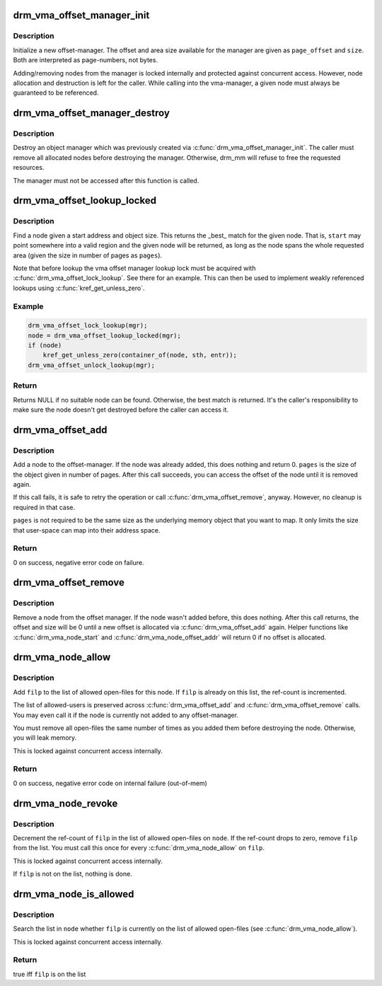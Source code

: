 .. -*- coding: utf-8; mode: rst -*-
.. src-file: drivers/gpu/drm/drm_vma_manager.c

.. _`drm_vma_offset_manager_init`:

drm_vma_offset_manager_init
===========================

.. c:function:: void drm_vma_offset_manager_init(struct drm_vma_offset_manager *mgr, unsigned long page_offset, unsigned long size)

    Initialize new offset-manager

    :param struct drm_vma_offset_manager \*mgr:
        Manager object

    :param unsigned long page_offset:
        Offset of available memory area (page-based)

    :param unsigned long size:
        Size of available address space range (page-based)

.. _`drm_vma_offset_manager_init.description`:

Description
-----------

Initialize a new offset-manager. The offset and area size available for the
manager are given as \ ``page_offset``\  and \ ``size``\ . Both are interpreted as
page-numbers, not bytes.

Adding/removing nodes from the manager is locked internally and protected
against concurrent access. However, node allocation and destruction is left
for the caller. While calling into the vma-manager, a given node must
always be guaranteed to be referenced.

.. _`drm_vma_offset_manager_destroy`:

drm_vma_offset_manager_destroy
==============================

.. c:function:: void drm_vma_offset_manager_destroy(struct drm_vma_offset_manager *mgr)

    Destroy offset manager

    :param struct drm_vma_offset_manager \*mgr:
        Manager object

.. _`drm_vma_offset_manager_destroy.description`:

Description
-----------

Destroy an object manager which was previously created via
\ :c:func:`drm_vma_offset_manager_init`\ . The caller must remove all allocated nodes
before destroying the manager. Otherwise, drm_mm will refuse to free the
requested resources.

The manager must not be accessed after this function is called.

.. _`drm_vma_offset_lookup_locked`:

drm_vma_offset_lookup_locked
============================

.. c:function:: struct drm_vma_offset_node *drm_vma_offset_lookup_locked(struct drm_vma_offset_manager *mgr, unsigned long start, unsigned long pages)

    Find node in offset space

    :param struct drm_vma_offset_manager \*mgr:
        Manager object

    :param unsigned long start:
        Start address for object (page-based)

    :param unsigned long pages:
        Size of object (page-based)

.. _`drm_vma_offset_lookup_locked.description`:

Description
-----------

Find a node given a start address and object size. This returns the \_best\_
match for the given node. That is, \ ``start``\  may point somewhere into a valid
region and the given node will be returned, as long as the node spans the
whole requested area (given the size in number of pages as \ ``pages``\ ).

Note that before lookup the vma offset manager lookup lock must be acquired
with \ :c:func:`drm_vma_offset_lock_lookup`\ . See there for an example. This can then be
used to implement weakly referenced lookups using \ :c:func:`kref_get_unless_zero`\ .

.. _`drm_vma_offset_lookup_locked.example`:

Example
-------

.. code-block:: c

    drm_vma_offset_lock_lookup(mgr);
    node = drm_vma_offset_lookup_locked(mgr);
    if (node)
        kref_get_unless_zero(container_of(node, sth, entr));
    drm_vma_offset_unlock_lookup(mgr);


.. _`drm_vma_offset_lookup_locked.return`:

Return
------

Returns NULL if no suitable node can be found. Otherwise, the best match
is returned. It's the caller's responsibility to make sure the node doesn't
get destroyed before the caller can access it.

.. _`drm_vma_offset_add`:

drm_vma_offset_add
==================

.. c:function:: int drm_vma_offset_add(struct drm_vma_offset_manager *mgr, struct drm_vma_offset_node *node, unsigned long pages)

    Add offset node to manager

    :param struct drm_vma_offset_manager \*mgr:
        Manager object

    :param struct drm_vma_offset_node \*node:
        Node to be added

    :param unsigned long pages:
        Allocation size visible to user-space (in number of pages)

.. _`drm_vma_offset_add.description`:

Description
-----------

Add a node to the offset-manager. If the node was already added, this does
nothing and return 0. \ ``pages``\  is the size of the object given in number of
pages.
After this call succeeds, you can access the offset of the node until it
is removed again.

If this call fails, it is safe to retry the operation or call
\ :c:func:`drm_vma_offset_remove`\ , anyway. However, no cleanup is required in that
case.

\ ``pages``\  is not required to be the same size as the underlying memory object
that you want to map. It only limits the size that user-space can map into
their address space.

.. _`drm_vma_offset_add.return`:

Return
------

0 on success, negative error code on failure.

.. _`drm_vma_offset_remove`:

drm_vma_offset_remove
=====================

.. c:function:: void drm_vma_offset_remove(struct drm_vma_offset_manager *mgr, struct drm_vma_offset_node *node)

    Remove offset node from manager

    :param struct drm_vma_offset_manager \*mgr:
        Manager object

    :param struct drm_vma_offset_node \*node:
        Node to be removed

.. _`drm_vma_offset_remove.description`:

Description
-----------

Remove a node from the offset manager. If the node wasn't added before, this
does nothing. After this call returns, the offset and size will be 0 until a
new offset is allocated via \ :c:func:`drm_vma_offset_add`\  again. Helper functions like
\ :c:func:`drm_vma_node_start`\  and \ :c:func:`drm_vma_node_offset_addr`\  will return 0 if no
offset is allocated.

.. _`drm_vma_node_allow`:

drm_vma_node_allow
==================

.. c:function:: int drm_vma_node_allow(struct drm_vma_offset_node *node, struct file *filp)

    Add open-file to list of allowed users

    :param struct drm_vma_offset_node \*node:
        Node to modify

    :param struct file \*filp:
        Open file to add

.. _`drm_vma_node_allow.description`:

Description
-----------

Add \ ``filp``\  to the list of allowed open-files for this node. If \ ``filp``\  is
already on this list, the ref-count is incremented.

The list of allowed-users is preserved across \ :c:func:`drm_vma_offset_add`\  and
\ :c:func:`drm_vma_offset_remove`\  calls. You may even call it if the node is currently
not added to any offset-manager.

You must remove all open-files the same number of times as you added them
before destroying the node. Otherwise, you will leak memory.

This is locked against concurrent access internally.

.. _`drm_vma_node_allow.return`:

Return
------

0 on success, negative error code on internal failure (out-of-mem)

.. _`drm_vma_node_revoke`:

drm_vma_node_revoke
===================

.. c:function:: void drm_vma_node_revoke(struct drm_vma_offset_node *node, struct file *filp)

    Remove open-file from list of allowed users

    :param struct drm_vma_offset_node \*node:
        Node to modify

    :param struct file \*filp:
        Open file to remove

.. _`drm_vma_node_revoke.description`:

Description
-----------

Decrement the ref-count of \ ``filp``\  in the list of allowed open-files on \ ``node``\ .
If the ref-count drops to zero, remove \ ``filp``\  from the list. You must call
this once for every \ :c:func:`drm_vma_node_allow`\  on \ ``filp``\ .

This is locked against concurrent access internally.

If \ ``filp``\  is not on the list, nothing is done.

.. _`drm_vma_node_is_allowed`:

drm_vma_node_is_allowed
=======================

.. c:function:: bool drm_vma_node_is_allowed(struct drm_vma_offset_node *node, struct file *filp)

    Check whether an open-file is granted access

    :param struct drm_vma_offset_node \*node:
        Node to check

    :param struct file \*filp:
        Open-file to check for

.. _`drm_vma_node_is_allowed.description`:

Description
-----------

Search the list in \ ``node``\  whether \ ``filp``\  is currently on the list of allowed
open-files (see \ :c:func:`drm_vma_node_allow`\ ).

This is locked against concurrent access internally.

.. _`drm_vma_node_is_allowed.return`:

Return
------

true iff \ ``filp``\  is on the list

.. This file was automatic generated / don't edit.


